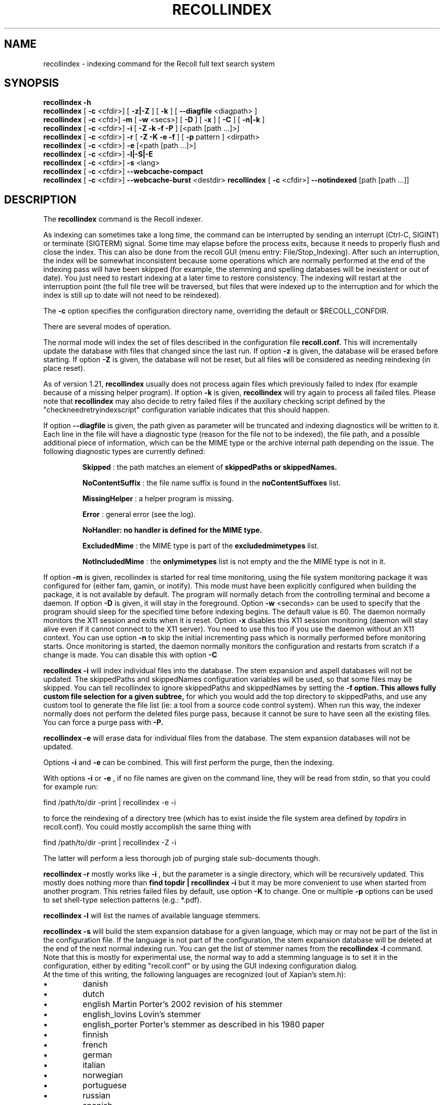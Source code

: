 .\" $Id: recollindex.1,v 1.7 2008-09-05 10:25:54 dockes Exp $ (C) 2005 J.F.Dockes\$
.TH RECOLLINDEX 1 "8 January 2006"
.SH NAME
recollindex \- indexing command for the Recoll full text search system
.SH SYNOPSIS
.B recollindex \-h
.br
.B recollindex
[
.B \-c
<cfdir>]
[
.B \-z|\-Z
]
[
.B \-k
]
[
.B \--diagfile
<diagpath> ]
.br
.B recollindex
[
.B \-c
<cfd>]
.B \-m
[
.B \-w
<secs>]
[
.B \-D
]
[
.B \-x
]
[
.B \-C
]
[
.B \-n|-k
]
.br
.B recollindex
[
.B \-c
<cfdir>]
.B \-i
[
.B \-Z \-k \-f \-P
]
[<path [path ...]>]
.br
.B recollindex 
[
.B \-c
<cfdir>]
.B \-r
[
.B \-Z \-K \-e \-f
]
[
.B \-p 
pattern
]
<dirpath>
.br
.B recollindex 
[
.B \-c
<cfdir>]
.B \-e 
[<path [path ...]>]
.br
.B recollindex
[
.B \-c
<cfdir>]
.B \-l|-S|-E
.br
.B recollindex
[
.B \-c
<cfdir>]
.B \-s 
<lang>
.br
.B recollindex
[
.B \-c
<cfdir>]
.B \--webcache-compact
.br
.B recollindex
[
.B \-c
<cfdir>]
.B \--webcache-burst
<destdir>
.B recollindex
[
.B \-c
<cfdir>]
.B \--notindexed
[path [path ...]]

.SH DESCRIPTION
The
.B recollindex
command is the Recoll indexer.
.PP
As indexing can sometimes take a long time, the command can be interrupted
by sending an interrupt (Ctrl-C, SIGINT) or terminate (SIGTERM)
signal. Some time may elapse before the process exits, because it needs to
properly flush and close the index. This can also be done from the recoll
GUI (menu entry: File/Stop_Indexing). After such an interruption, the index
will be somewhat inconsistent because some operations which are normally
performed at the end of the indexing pass will have been skipped (for
example, the stemming and spelling databases will be inexistent or out of
date). You just need to restart indexing at a later time to restore
consistency. The indexing will restart at the interruption point (the full
file tree will be traversed, but files that were indexed up to the
interruption and for which the index is still up to date will not need to
be reindexed).
.PP
The 
.B \-c 
option specifies the configuration directory name, overriding the
default or $RECOLL_CONFDIR.
.PP
There are several modes of operation. 
.PP
The normal mode will index the set of files described in the configuration
file 
.B recoll.conf.
This will incrementally update the database with files that changed since
the last run. If option 
.B \-z 
is given, the database will be erased before starting. If option
.B \-Z 
is given, the database will not be reset, but all files will be considered
as needing reindexing (in place reset).
.PP
As of version 1.21, 
.B recollindex
usually does not process again files which previously failed to index (for
example because of a missing helper program). If option
.B \-k
is given, 
.B recollindex
will try again to process all failed files. Please note that 
.B recollindex
may also decide to retry failed files if the auxiliary checking script
defined by the "checkneedretryindexscript" configuration variable indicates
that this should happen.
.PP
If option
.B \--diagfile
is given, the path given as parameter will be truncated and indexing
diagnostics will be written to it. Each line in the file will have a
diagnostic type (reason for the file not to be indexed), the file path, and
a possible additional piece of information, which can be the MIME type or
the archive internal path depending on the issue. The following diagnostic
types are currently defined:
.IP
.B Skipped
: the path matches an element of
.B skippedPaths or
.B skippedNames.
.IP
.B NoContentSuffix
: the file name suffix is found in the
.B noContentSuffixes
list.
.IP
.B MissingHelper
: a helper program is missing.
.IP
.B Error
: general error (see the log).
.IP
.B NoHandler: no handler is defined for the MIME type.
.IP
.B ExcludedMime
: the MIME type is part of the
.B excludedmimetypes
list.
.IP
.B NotIncludedMime
: the
.B onlymimetypes
list is not empty and the the MIME type is not in it.
.PP
If option 
.B
\-m 
is given, recollindex is started for real time monitoring, using the
file system monitoring package it was configured for (either fam, gamin, or
inotify). This mode must have been explicitly configured when building the
package, it is not available by default. The program will normally detach
from the controlling terminal and become a daemon. If option
.B
\-D 
is given, it will stay in the foreground. Option
.B
\-w 
<seconds> can be used to specify that the program should sleep for the
specified time before indexing begins. The default value is 60. The daemon
normally monitors the X11 session and exits when it is reset.
Option 
.B
\-x
disables this X11 session monitoring (daemon will stay alive even if it
cannot connect to the X11 server). You need to use this too if you use the
daemon without an X11 context. You can use option
.B
\-n
to skip the initial incrementing pass which is normally performed before
monitoring starts. Once monitoring is started, the daemon normally monitors
the configuration and restarts from scratch if a change is made. You can
disable this with option
.B
\-C
.PP
.B recollindex \-i
will index individual files into the database. The stem expansion and
aspell databases will not be updated. The skippedPaths and skippedNames
configuration variables will be used, so that some files may be
skipped. You can tell recollindex to ignore skippedPaths and skippedNames
by setting the 
.B
\-f option. This allows fully custom file selection for a given subtree,
for which you would add the top directory to skippedPaths, and use any
custom tool to generate the file list (ie: a tool from a source code
control system). When run this way, the indexer normally does not perform
the deleted files purge pass, because it cannot be sure to have seen all
the existing files. You can force a purge pass with
.B
\-P.
.PP
.B recollindex \-e
will erase data for individual files from the database. The stem expansion
databases will not be updated.
.PP
Options
.B
\-i
and
.B
\-e
can be combined. This will first perform the purge, then the indexing.
.PP
With options 
.B \-i 
or 
.B \-e 
, if no file names are given on the command line, they
will be read from stdin, so that you could for example run:
.PP
find /path/to/dir \-print | recollindex \-e \-i
.PP
to force the reindexing of a directory tree (which has to exist inside the
file system area defined by
.I topdirs 
in recoll.conf). You could mostly accomplish the same thing with
.PP
find /path/to/dir \-print | recollindex \-Z \-i
.PP
The latter will perform a less thorough job of purging stale sub-documents
though.
.PP
.B recollindex \-r
mostly works like 
.B \-i
, but the parameter is a single directory, which will
be recursively updated. This mostly does nothing more than 
.B find topdir | recollindex \-i
but it may be more convenient to use when started from another
program. This retries failed files by default, use option
.B \-K
to change. One or multiple 
.B \-p
options can be used to set shell-type selection patterns (e.g.: *.pdf).
.PP
.B recollindex \-l 
will list the names of available language stemmers.
.PP
.B recollindex \-s 
will build the stem expansion database for a given language, which may or
may not be part of the list in the configuration file. If the language is
not part of the configuration, the stem expansion database will be deleted
at the end of the next normal indexing run. You can get the list of stemmer
names from the 
.B recollindex \-l
command. Note that this is mostly for experimental use, the normal way to
add a stemming language is to set it in the configuration, either by
editing "recoll.conf" or by using the GUI indexing configuration dialog.
.br
At the time of this writing, the following languages
are recognized (out of Xapian's stem.h):
.IP \(bu
danish
.IP \(bu
dutch
.IP \(bu
english Martin Porter's 2002 revision of his stemmer
.IP \(bu
english_lovins Lovin's stemmer
.IP \(bu
english_porter Porter's stemmer as described in his 1980 paper
.IP \(bu
finnish 
.IP \(bu
french 
.IP \(bu
german 
.IP \(bu
italian
.IP \(bu
norwegian
.IP \(bu
portuguese
.IP \(bu
russian
.IP \(bu
spanish
.IP \(bu
swedish
.PP
.B recollindex \-S
will rebuild the phonetic/orthographic index. This feature uses the 
.B aspell
package, which must be installed on the system.
.PP
.B recollindex \-E
will check the configuration file for topdirs and other relevant paths
existence (to help catch typos).
.PP
.B recollindex \--webcache-compact
will recover the space wasted by erased page instances inside the Web
cache. It may temporarily need to use twice the disk space used by the Web
cache.
.PP
.B recollindex \--webcache-burst <destdir>
will extract all entries from the Web cache to files created inside
<destdir>. Each cache entry is extracted as two files, for the data and metadata.
.PP
.B recollindex \--notindexed [path [path ...]]
will check each path and print out those which are absent from the index
(with an "ABSENT" prefix), or caused an indexing error (with an "ERROR"
prefix). If no paths are given on the command line, the command will read
them, one per line, from stdin.

.SH SEE ALSO
.PP 
recoll(1) recoll.conf(5)
